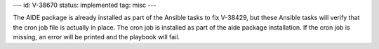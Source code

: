 ---
id: V-38670
status: implemented
tag: misc
---

The AIDE package is already installed as part of the Ansible tasks to fix
V-38429, but these Ansible tasks will verify that the cron job file is actually
in place. The cron job is installed as part of the aide package installation.
If the cron job is missing, an error will be printed and the playbook will
fail.
